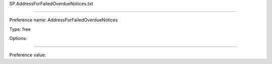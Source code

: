 SP.AddressForFailedOverdueNotices.txt

----------

Preference name: AddressForFailedOverdueNotices

Type: free

Options: 

----------

Preference value: 





























